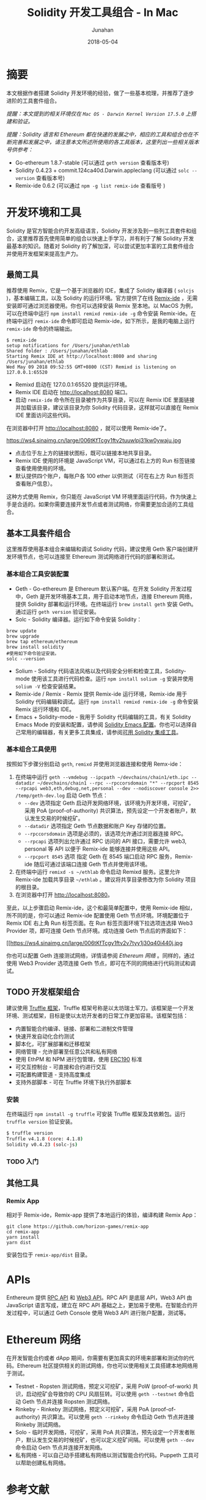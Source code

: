 # -*- mode: org; coding: utf-8; -*-
#+TITLE:                  Solidity 开发工具组合 - In Mac
#+AUTHOR:                 Junahan
#+EMAIL:                  junahan@outlook.com 
#+DATE:                   2018-05-04
#+hugo_base_dir:          ../../
#+hugo_auto_set_lastmod:  t
#+hugo_tags:              Ethereum Solidity
#+hugo_categories:        Blockchain
#+hugo_draft:             false
#+keywords:               ethereum solidity blockchain
#+language:               cn
#+options:                H:3 num:t toc:nil \n:nil @:t ::t |:t ^:t -:t f:t *:t <:t
#+options:                TeX:t LaTeX:t skip:nil d:nil todo:t pri:nil tags:not-in-toc
#+infojs_opt:             view:nil toc:nil ltoc:t mouse:underline buttons:0 path:http://orgmode.org/org-info.js
#+license:                CC BY 4.0

* 摘要
本文根据作者搭建 Solidity 开发环境的经验，做了一些基本梳理，并推荐了逐步进阶的工具套件组合。

/提醒：本文提到的相关环境仅在 =Mac OS - Darwin Kernel Version 17.5.0= 上搭建和验证。/

/提醒：Solidity 语言和 Ethereum 都在快速的发展之中，相应的工具和组合也在不断完善和发展之中，请注意本文所述所使用的各工具版本，这里列出一些相关版本号供参考：/

- Go-ethereum 1.8.7-stable (可以通过 =geth version= 查看版本号)
- Solidity 0.4.23 + commit.124ca40d.Darwin.appleclang (可以通过 =solc --version= 查看版本号)
- Remix-ide 0.6.2 (可以通过 =npm -g list remix-ide= 查看版号 )

* 开发环境和工具
Solidity 是官方智能合约开发高级语言，Solidity 开发涉及到一些列工具套件和组合，这里推荐首先使用简单的组合以快速上手学习，并有利于了解 Solidity 开发最基本的知识。随着对 Solidity 的了解加深，可以尝试更加丰富的工具套件组合并使用开发框架来提高生产力。

** 最简工具
推荐使用 Remix，它是一个基于浏览器的 IDE，集成了 Solidity 编译器 ( =solcjs= )，基本编辑工具，以及 Solidity 的运行环境。官方提供了在线 [[https://remix.ethereum.org][Remix-ide]] ，无需安装即可通过浏览器使用。你也可以选择安装 Remix 至本地。以 MacOS 为例，可以在终端中运行 =npm install remixd remix-ide -g= 命令安装 Remix-ide。在终端中运行 =remix-ide= 命令即可启动 Remix-ide，如下所示，是我的电脑上运行 =remix-ide= 命令的终端输出。

#+BEGIN_SRC shell
$ remix-ide
setup notifications for /Users/junahan/ethlab
Shared folder : /Users/junahan/ethlab
Starting Remix IDE at http://localhost:8080 and sharing /Users/junahan/ethlab
Wed May 09 2018 09:52:55 GMT+0800 (CST) Remixd is listening on 127.0.0.1:65520
#+END_SRC

- Remixd 启动在 127.0.0.1:65520 提供运行环境。
- Remix IDE 启动在 http://localhost:8080 端口。
- 启动 =remix-ide= 命令所在目录被作为共享目录，可以在 Remix IDE 里面链接并加载该目录，建议该目录为你 Solidity 代码目录，这样就可以直接在 Remix IDE 里面访问这些代码。

在浏览器中打开 http://localhost:8080 ，就可以使用 Remix-ide了。

#+CAPTION: Remix-ide
#+ATTR_HTML:  :width 80%
https://ws4.sinaimg.cn/large/006tKfTcgy1ftv2tuuwlpj31kw0ywaju.jpg
# [[file:images/remix-ide-default.png]]

- 点击位于左上方的链接状图标，既可以链接本地共享目录。
- Remix IDE 使用的环境是 JavaScript VM，可以通过右上方的 Run 标签链接查看使用使用的环境。
- 默认提供四个账户，每账户各 100 ether 以供测试（可在右上方 Run 标签页查看账户信息）。

这种方式使用 Remix，你只能在 JavaScript VM 环境里面运行代码，作为快速上手是合适的。如果你需要连接开发节点或者测试网络，你需要更加合适的工具组合。

** 基本工具套件组合
这里推荐使用基本组合来编辑和调试 Solidity 代码，建议使用 Geth 客户端创建开发环境节点，也可以连接至 Ethereum 测试网络进行代码的部署和测试。

*** 基本组合工具安装配置
- Geth - Go-ethereum 是 Ethereum 默认客户端。在开发 Solidity 开发过程中，Geth 是开发环境基本工具，用于启动本地节点，连接 Ethereum 网络，提供 Solidity 部署和运行环境。在终端运行 =brew install geth= 安装 Geth。通过运行 =geth version= 验证安装。
- Solc - Solidity 编译器。运行如下命令安装 Solidity：

#+BEGIN_SRC shell
brew update
brew upgrade
brew tap ethereum/ethereum
brew install solidity
#使用如下命令验证安装。
solc --version
#+END_SRC

- Solium - Solidity 代码语法风格以及代码安全分析和检查工具，Solidity-mode 使用该工具进行代码检查。运行 =npm install solium -g= 安装并使用 =solium -V= 检查安装结果。
- Remix-ide / Remix - Remix 提供 Remix-ide 运行环境，Remix-ide 用于 Solidity 代码编辑和调试。运行 =npm install remixd remix-ide -g= 命令安装 Remix 运行环境和 IDE。
- Emacs + Solidity-mode - 我用于 Solidity 代码编辑的工具，有关 Solidity Emacs Mode 的安装和配置，请参阅 [[https://github.com/junahan/junahan-emacs/blob/master/docs/solidity-ide.org][Solidity Emacs 配置]]。你也可以选择自己常用的编辑器，有关更多工具集成，请参阅[[http://solidity.readthedocs.io/en/latest/#available-solidity-integrations][可用 Solidity 集成工具]]。

*** 基本组合工具使用
按照如下步骤分别启动 =geth=, =remixd= 并使用浏览器连接和使用 Remx-ide：

1. 在终端中运行 =geth --vmdebug --ipcpath ~/devchains/chain1/eth.ipc --datadir ~/devchains/chain1 --rpc --rpccorsdomain "*" --rpcport 8545 --rpcapi web3,eth,debug,net,personal --dev --nodiscover console 2>> /temp/geth-dev.log= 启动 Geth 节点：
 - =--dev= 选项指定 Geth 启动开发网络环境，该环境为开发环境，可挖矿，采用 PoA (proof-of-authority) 共识算法，预先设定一个开发者账户，默认发生交易的时候挖矿。
 - =--datadir= 选项指定 Geth 节点数据和账户 Key 存储的位置。
 - =--rpccorsdomain= 选项是必须的，该选项允许通过浏览器连接 RPC。
 - =--rpcapi= 选项列出允许通过 RPC 访问的 API 接口，需要允许 web3, personal 等 API 以便于 Remix-ide 能够连接并使用这些 API。
 - =--rpcport 8545= 选项 指定 Geth 在 8545 端口启动 RPC 服务，Remix-ide 随后可通过该端口连接 Geth 节点并使用该环境。
2. 在终端中运行 =remixd -s ~/ethlab= 命令启动 Remixd 服务。这里允许 Remix-ide 加载共享目录 =~/ethlab= 。建议将共享目录修改为你 Solidity 项目的根目录。
3. 在浏览器中打开 http://localhost:8080。

至此，以上步骤启动 Remix-ide，这个和最简单配置中，使用 Remix-ide 相似，所不同的是，你可以通过 Remix-ide 配置使用 Geth 节点环境。环境配置位于 Remix IDE 右上角 Run 标签页面。在 Run 标签页面环境下拉选项连选择 Web3 Provider 项，即可连接 Geth 节点环境。成功连接 Geth 节点后的界面如下：
#+CAPTION: 选择 Web3 Provider 环境
#+ATTR_HTML: :width 80%
[[https://ws4.sinaimg.cn/large/006tKfTcgy1ftv2v7tyy1j30q40i440j.jpg
# file:images/remix-run-web3-provider.png]]

你也可以配置 Geth 连接测试网络，详情请参阅 [[*Ethereum %E7%BD%91%E7%BB%9C][Ethereum 网络]] 。同样的，通过使用 Web3 Provider 选项连接 Geth 节点，即可在不同的网络进行代码测试和调试。

** TODO 开发框架组合
建议使用 [[http://truffleframework.com/docs/][Truffle 框架]]，Truffle 框架号称是以太坊瑞士军刀。该框架是一个开发环境、测试框架，目标是使以太坊开发者的日常工作更加容易。该框架包括：
- 内置智能合约编译、链接、部署和二进制文件管理
- 快速开发自动化合约测试
- 脚本化，可扩展部署和迁移框架
- 网络管理 - 允许部署至任意公共和私有网络
- 使用 EthPM 和 NPM 进行包管理，使用 [[https://github.com/ethereum/EIPs/issues/190][ERC190]] 标准
- 可交互控制台 - 可直接和合约进行交互
- 可配置构建管道 - 支持高度集成
- 支持外部脚本 - 可在 Truffle 环境下执行外部脚本

*** 安装
在终端运行 =npm install -g truffle= 可安装 Truffle 框架及其依赖包。运行 =truffle version= 验证安装。

#+BEGIN_SRC sh
$ truffle version
Truffle v4.1.8 (core: 4.1.8)
Solidity v0.4.23 (solc-js)
#+END_SRC

*** TODO 入门

** 其他工具
*** Remix App
相对于 Remix-ide，Remix-app 提供了本地运行的体验，编译构建 Remix App：

#+BEGIN_SRC shell
git clone https://github.com/horizon-games/remix-app
cd remix-app
yarn install
yarn dist
#+END_SRC

安装包位于 =remix-app/dist= 目录。

* APIs
Enthereum 提供 [[https://github.com/ethereum/wiki/wiki/JSON-RPC#json-rpc-methods][RPC API]] 和 [[https://web3js.readthedocs.io/en/1.0/][Web3 API]]。RPC API 是底层 API，Web3 API 由 JavaScript 语言写成，建立在 RPC API 基础之上，更加易于使用。在智能合约开发过程中，可以通过 Geth Console 使用 Web3 API 进行账户配置，测试等。

* Ethereum 网络
在开发智能合约或者 dApp 期间，你需要有更加真实的环境来部署和测试你的代码。Ethereum 社区提供相关的测试网络，你也可以使用相关工具搭建本地网络用于测试。

- Testnet - Ropsten 测试网络，预定义可挖矿，采用 PoW (proof-of-work) 共识，启动挖矿会导致你的 CPU 风扇狂转。可以使用 =geth --testnet= 命令启动 Geth 节点并连接 Ropsten 测试网络。
- Rinkeby - Rinkeby 测试网络，预定义可挖矿，采用 PoA (proof-of-authority) 共识算法。可以使用 =geth --rinkeby= 命令启动 Geth 节点并连接 Rinkeby 测试网络。
- Solo - 临时开发网络，可挖矿，采用 PoA 共识算法，预先设定一个开发者账户，默认发生交易的时候挖矿，也可以定义挖矿间隔。可以使用 =geth --dev= 命令启动 Geth 节点并连接开发网络。
- 私有网络 -  可以自己动手搭建私有网络以测试智能合约代码。Puppeth 工具可以帮助创建私有网络。

* 参考文献
1. Ethereum Homestead Document, http://www.ethdocs.org/en/latest/.
2. RPC APIs, https://github.com/ethereum/wiki/wiki/JSON-RPC#json-rpc-methods.
3. Web3 Document, http://web3js.readthedocs.io/en/1.0/web3.html.
4. JavaScript API wiki, https://github.com/ethereum/wiki/wiki/JavaScript-API.
5. Solidity Document, https://solidity.readthedocs.io
7. Truffle, http://truffleframework.com
9. Ethereum Token Contracts, https://github.com/ConsenSys/Tokens.

#+BEGIN_QUOTE
本作品采用[[http://creativecommons.org/licenses/by/4.0/][知识共享署名 4.0 国际许可协议]]进行许可。
#+END_QUOTE
